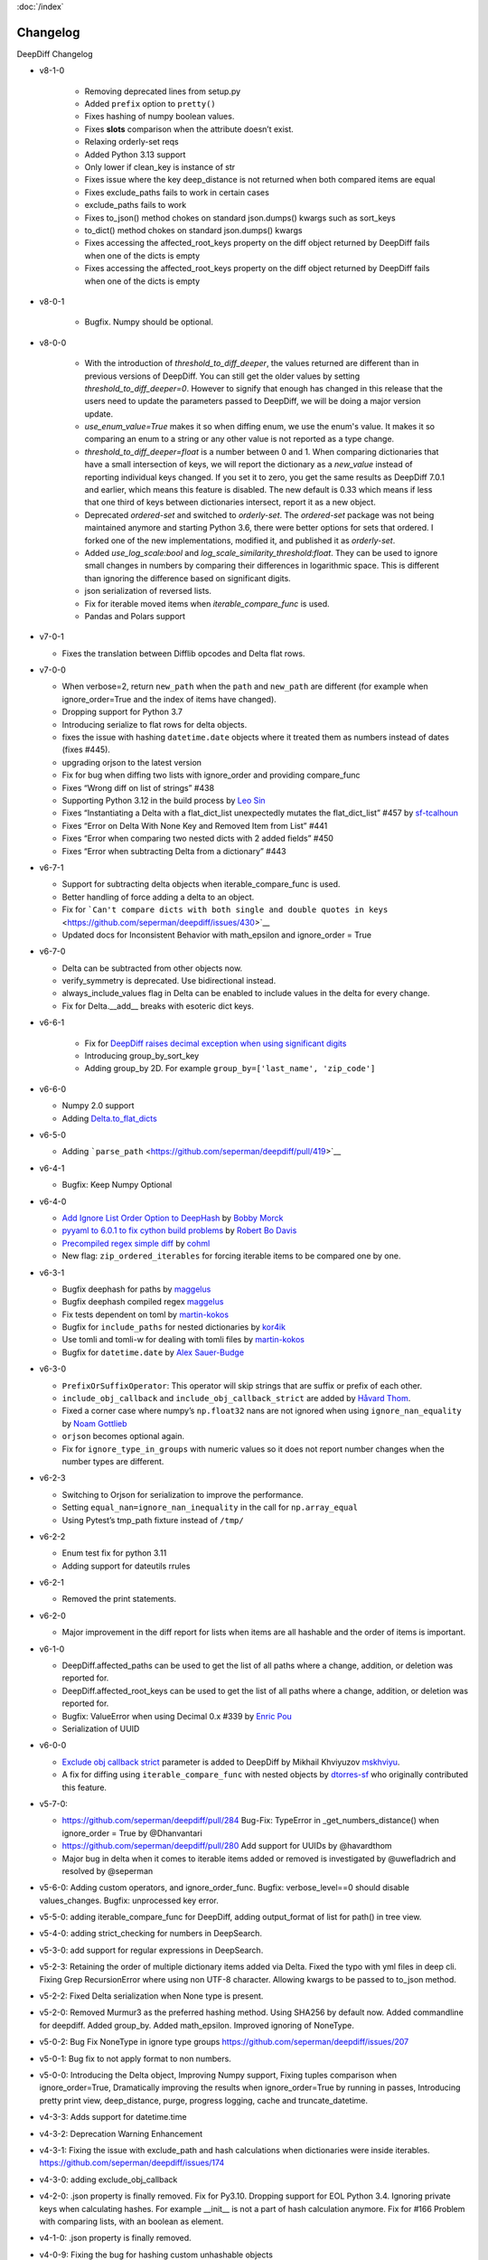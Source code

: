 :doc:`/index`

Changelog
=========

DeepDiff Changelog


- v8-1-0

    - Removing deprecated lines from setup.py
    - Added ``prefix`` option to ``pretty()``
    - Fixes hashing of numpy boolean values.
    - Fixes **slots** comparison when the attribute doesn’t exist.
    - Relaxing orderly-set reqs
    - Added Python 3.13 support
    - Only lower if clean_key is instance of str
    - Fixes issue where the key deep_distance is not returned when both
      compared items are equal
    - Fixes exclude_paths fails to work in certain cases
    - exclude_paths fails to work
    - Fixes to_json() method chokes on standard json.dumps() kwargs such as
      sort_keys
    - to_dict() method chokes on standard json.dumps() kwargs
    - Fixes accessing the affected_root_keys property on the diff object
      returned by DeepDiff fails when one of the dicts is empty
    - Fixes accessing the affected_root_keys property on the
      diff object returned by DeepDiff fails when one of the dicts is empty
     

- v8-0-1

    - Bugfix. Numpy should be optional.

- v8-0-0

   - With the introduction of `threshold_to_diff_deeper`, the values returned are different than in previous versions of DeepDiff. You can still get the older values by setting `threshold_to_diff_deeper=0`. However to signify that enough has changed in this release that the users need to update the parameters passed to DeepDiff, we will be doing a major version update.
   - `use_enum_value=True` makes it so when diffing enum, we use the enum's value. It makes it so comparing an enum to a string or any other value is not reported as a type change.
   - `threshold_to_diff_deeper=float` is a number between 0 and 1. When comparing dictionaries that have a small intersection of keys, we will report the dictionary as a `new_value` instead of reporting individual keys changed. If you set it to zero, you get the same results as DeepDiff 7.0.1 and earlier, which means this feature is disabled. The new default is 0.33 which means if less that one third of keys between dictionaries intersect, report it as a new object.
   - Deprecated `ordered-set` and switched to `orderly-set`. The `ordered-set` package was not being maintained anymore and starting Python 3.6, there were better options for sets that ordered. I forked one of the new implementations, modified it, and published it as `orderly-set`.
   - Added `use_log_scale:bool` and `log_scale_similarity_threshold:float`. They can be used to ignore small changes in numbers by comparing their differences in logarithmic space. This is different than ignoring the difference based on significant digits.
   - json serialization of reversed lists.
   - Fix for iterable moved items when `iterable_compare_func` is used.
   - Pandas and Polars support 

-  v7-0-1

   - Fixes the translation between Difflib opcodes and Delta flat rows.

-  v7-0-0

   -  When verbose=2, return ``new_path`` when the ``path`` and
      ``new_path`` are different (for example when ignore_order=True and
      the index of items have changed).
   -  Dropping support for Python 3.7
   -  Introducing serialize to flat rows for delta objects.
   -  fixes the issue with hashing ``datetime.date`` objects where it
      treated them as numbers instead of dates (fixes #445).
   -  upgrading orjson to the latest version
   -  Fix for bug when diffing two lists with ignore_order and providing
      compare_func
   -  Fixes “Wrong diff on list of strings” #438
   -  Supporting Python 3.12 in the build process by `Leo
      Sin <https://github.com/leoslf>`__
   -  Fixes “Instantiating a Delta with a flat_dict_list unexpectedly
      mutates the flat_dict_list” #457 by
      `sf-tcalhoun <https://github.com/sf-tcalhoun>`__
   -  Fixes “Error on Delta With None Key and Removed Item from List”
      #441
   -  Fixes “Error when comparing two nested dicts with 2 added fields”
      #450
   -  Fixes “Error when subtracting Delta from a dictionary” #443

-  v6-7-1

   -  Support for subtracting delta objects when iterable_compare_func
      is used.
   -  Better handling of force adding a delta to an object.
   -  Fix for
      ```Can't compare dicts with both single and double quotes in keys`` <https://github.com/seperman/deepdiff/issues/430>`__
   -  Updated docs for Inconsistent Behavior with math_epsilon and
      ignore_order = True

-  v6-7-0

   -  Delta can be subtracted from other objects now.
   -  verify_symmetry is deprecated. Use bidirectional instead.
   -  always_include_values flag in Delta can be enabled to include
      values in the delta for every change.
   -  Fix for Delta.\__add\_\_ breaks with esoteric dict keys.

-  v6-6-1

    -  Fix for `DeepDiff raises decimal exception when using significant
       digits <https://github.com/seperman/deepdiff/issues/426>`__
    -  Introducing group_by_sort_key
    -  Adding group_by 2D. For example
       ``group_by=['last_name', 'zip_code']``

-  v6-6-0

   -  Numpy 2.0 support
   -  Adding
      `Delta.to_flat_dicts <https://zepworks.com/deepdiff/current/serialization.html#delta-serialize-to-flat-dictionaries>`__

-  v6-5-0

   -  Adding
      ```parse_path`` <https://github.com/seperman/deepdiff/pull/419>`__

-  v6-4-1

   -  Bugfix: Keep Numpy Optional

-  v6-4-0

   -  `Add Ignore List Order Option to
      DeepHash <https://github.com/seperman/deepdiff/pull/403>`__ by
      `Bobby Morck <https://github.com/bmorck>`__
   -  `pyyaml to 6.0.1 to fix cython build
      problems <https://github.com/seperman/deepdiff/pull/406>`__ by
      `Robert Bo Davis <https://github.com/robert-bo-davis>`__
   -  `Precompiled regex simple
      diff <https://github.com/seperman/deepdiff/pull/413>`__ by
      `cohml <https://github.com/cohml>`__
   -  New flag: ``zip_ordered_iterables`` for forcing iterable items to
      be compared one by one.

-  v6-3-1

   -  Bugfix deephash for paths by
      `maggelus <https://github.com/maggelus>`__
   -  Bugfix deephash compiled regex
      `maggelus <https://github.com/maggelus>`__
   -  Fix tests dependent on toml by
      `martin-kokos <https://github.com/martin-kokos>`__
   -  Bugfix for ``include_paths`` for nested dictionaries by
      `kor4ik <https://github.com/kor4ik>`__
   -  Use tomli and tomli-w for dealing with tomli files by
      `martin-kokos <https://github.com/martin-kokos>`__
   -  Bugfix for ``datetime.date`` by `Alex
      Sauer-Budge <https://github.com/amsb>`__

-  v6-3-0

   -  ``PrefixOrSuffixOperator``: This operator will skip strings that
      are suffix or prefix of each other.
   -  ``include_obj_callback`` and ``include_obj_callback_strict`` are
      added by `Håvard Thom <https://github.com/havardthom>`__.
   -  Fixed a corner case where numpy’s ``np.float32`` nans are not
      ignored when using ``ignore_nan_equality`` by `Noam
      Gottlieb <https://github.com/noamgot>`__
   -  ``orjson`` becomes optional again.
   -  Fix for ``ignore_type_in_groups`` with numeric values so it does
      not report number changes when the number types are different.

-  v6-2-3

   -  Switching to Orjson for serialization to improve the performance.
   -  Setting ``equal_nan=ignore_nan_inequality`` in the call for
      ``np.array_equal``
   -  Using Pytest’s tmp_path fixture instead of ``/tmp/``

-  v6-2-2

   -  Enum test fix for python 3.11
   -  Adding support for dateutils rrules

-  v6-2-1

   -  Removed the print statements.

-  v6-2-0

   -  Major improvement in the diff report for lists when items are all
      hashable and the order of items is important.

-  v6-1-0

   -  DeepDiff.affected_paths can be used to get the list of all paths
      where a change, addition, or deletion was reported for.
   -  DeepDiff.affected_root_keys can be used to get the list of all
      paths where a change, addition, or deletion was reported for.
   -  Bugfix: ValueError when using Decimal 0.x #339 by `Enric
      Pou <https://github.com/epou>`__
   -  Serialization of UUID

-  v6-0-0

   -  `Exclude obj callback
      strict <https://github.com/seperman/deepdiff/pull/320/files>`__
      parameter is added to DeepDiff by Mikhail Khviyuzov
      `mskhviyu <https://github.com/mskhviyu>`__.
   -  A fix for diffing using ``iterable_compare_func`` with nested
      objects by `dtorres-sf <https://github.com/dtorres-sf>`__ who
      originally contributed this feature.
-  v5-7-0:

   -  https://github.com/seperman/deepdiff/pull/284 Bug-Fix: TypeError
      in \_get_numbers_distance() when ignore_order = True by
      @Dhanvantari
   -  https://github.com/seperman/deepdiff/pull/280 Add support for
      UUIDs by @havardthom
   -  Major bug in delta when it comes to iterable items added or
      removed is investigated by @uwefladrich and resolved by @seperman
- v5-6-0: Adding custom operators, and ignore_order_func. Bugfix: verbose_level==0 should disable values_changes. Bugfix: unprocessed key error.
- v5-5-0: adding iterable_compare_func for DeepDiff, adding output_format of list for path() in tree view.
- v5-4-0: adding strict_checking for numbers in DeepSearch.
- v5-3-0: add support for regular expressions in DeepSearch.
- v5-2-3: Retaining the order of multiple dictionary items added via Delta. Fixed the typo with yml files in deep cli. Fixing Grep RecursionError where using non UTF-8 character. Allowing kwargs to be passed to to_json method.
- v5-2-2: Fixed Delta serialization when None type is present.
- v5-2-0: Removed Murmur3 as the preferred hashing method. Using SHA256 by default now. Added commandline for deepdiff. Added group_by. Added math_epsilon. Improved ignoring of NoneType.
- v5-0-2: Bug Fix NoneType in ignore type groups https://github.com/seperman/deepdiff/issues/207
- v5-0-1: Bug fix to not apply format to non numbers.
- v5-0-0: Introducing the Delta object, Improving Numpy support, Fixing tuples comparison when ignore_order=True, Dramatically improving the results when ignore_order=True by running in passes, Introducing pretty print view, deep_distance, purge, progress logging, cache and truncate_datetime.
- v4-3-3: Adds support for datetime.time
- v4-3-2: Deprecation Warning Enhancement
- v4-3-1: Fixing the issue with exclude_path and hash calculations when dictionaries were inside iterables. https://github.com/seperman/deepdiff/issues/174
- v4-3-0: adding exclude_obj_callback
- v4-2-0: .json property is finally removed. Fix for Py3.10. Dropping support for EOL Python 3.4. Ignoring private keys when calculating hashes. For example __init__ is not a part of hash calculation anymore. Fix for #166 Problem with comparing lists, with an boolean as element.
- v4-1-0: .json property is finally removed.
- v4-0-9: Fixing the bug for hashing custom unhashable objects
- v4-0-8: Adding ignore_nan_inequality for float('nan')
- v4-0-7: Hashing of the number 1 vs. True
- v4-0-6: found a tiny bug in Python formatting of numbers in scientific notation. Added a workaround.
- v4-0-5: Fixing number diffing. Adding number_format_notation and number_to_string_func.
- v4-0-4: Adding ignore_string_case and ignore_type_subclasses
- v4-0-3: Adding versionbump tool for release
- v4-0-2: Fixing installation issue where rst files are missing.
- v4-0-1: Fixing installation Tarball missing requirements.txt . DeepDiff v4+ should not show up as pip installable for Py2. Making Murmur3 installation optional.
- v4-0-0: Ending Python 2 support, Adding more functionalities and documentation for DeepHash. Switching to Pytest for testing. Switching to Murmur3 128bit for hashing. Fixing classes which inherit from classes with slots didn't have all of their slots compared. Renaming ContentHash to DeepHash. Adding exclude by path and regex path to DeepHash. Adding ignore_type_in_groups. Adding match_string to DeepSearch. Adding Timedelta object diffing.
- v3-5-0: Exclude regex path
- v3-3-0: Searching for objects and class attributes
- v3-2-2: Adding help(deepdiff)
- v3-2-1: Fixing hash of None
- v3-2-0: Adding grep for search: object | grep(item)
- v3-1-3: Unicode vs. Bytes default fix
- v3-1-2: NotPresent Fix when item is added or removed.
- v3-1-1: Bug fix when item value is None (#58)
- v3-1-0: Serialization to/from json
- v3-0-0: Introducing Tree View
- v2-5-3: Bug fix on logging for content hash.
- v2-5-2: Bug fixes on content hash.
- v2-5-0: Adding ContentHash module to fix ignore_order once and for all.
- v2-1-0: Adding Deep Search. Now you can search for item in an object.
- v2-0-0: Exclusion patterns better coverage. Updating docs.
- v1-8-0: Exclusion patterns.
- v1-7-0: Deep Set comparison.
- v1-6-0: Unifying key names. i.e newvalue is new_value now. For backward compatibility, newvalue still works.
- v1-5-0: Fixing ignore order containers with unordered items. Adding significant digits when comparing decimals. Changes property is deprecated.
- v1-1-0: Changing Set, Dictionary and Object Attribute Add/Removal to be reported as Set instead of List. Adding Pypy compatibility.
- v1-0-2: Checking for ImmutableMapping type instead of dict
- v1-0-1: Better ignore order support
- v1-0-0: Restructuring output to make it more useful. This is NOT backward compatible.
- v0-6-1: Fixiing iterables with unhashable when order is ignored
- v0-6-0: Adding unicode support
- v0-5-9: Adding decimal support
- v0-5-8: Adding ignore order for unhashables support
- v0-5-7: Adding ignore order support
- v0-5-6: Adding slots support
- v0-5-5: Adding loop detection


Back to :doc:`/index`
